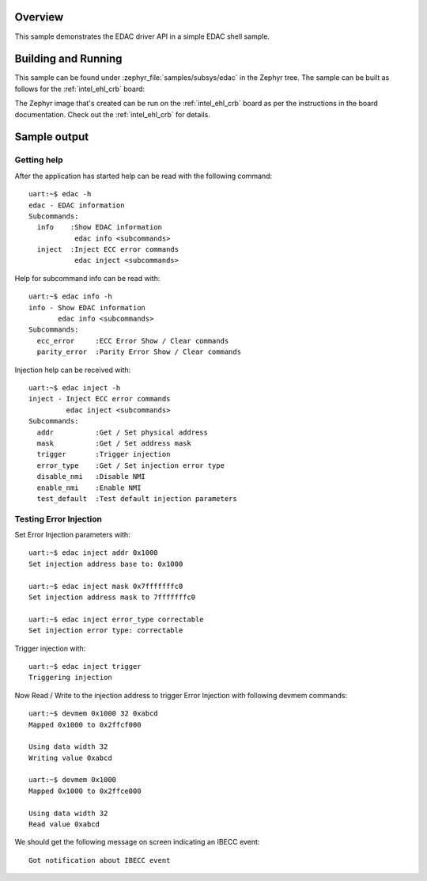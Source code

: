 .. zephyr:code-sample:: edac-sample
   :name: EDAC shell
   :relevant-api: edac

   EDAC Shell Sample

Overview
********

This sample demonstrates the EDAC driver API in a simple EDAC shell sample.

Building and Running
********************

This sample can be found under :zephyr_file:`samples/subsys/edac` in the
Zephyr tree.
The sample can be built as follows for the :ref:`intel_ehl_crb` board:

.. zephyr-app-commands::
   :zephyr-app: samples/subsys/edac
   :host-os: unix
   :board: intel_ehl_crb
   :goals: build
   :compact:

The Zephyr image that's created can be run on the :ref:`intel_ehl_crb` board
as per the instructions in the board documentation. Check out the
:ref:`intel_ehl_crb` for details.

Sample output
*************

Getting help
============

After the application has started help can be read with the following
command::

   uart:~$ edac -h
   edac - EDAC information
   Subcommands:
     info    :Show EDAC information
              edac info <subcommands>
     inject  :Inject ECC error commands
              edac inject <subcommands>

Help for subcommand info can be read with::

   uart:~$ edac info -h
   info - Show EDAC information
          edac info <subcommands>
   Subcommands:
     ecc_error     :ECC Error Show / Clear commands
     parity_error  :Parity Error Show / Clear commands

Injection help can be received with::

   uart:~$ edac inject -h
   inject - Inject ECC error commands
            edac inject <subcommands>
   Subcommands:
     addr          :Get / Set physical address
     mask          :Get / Set address mask
     trigger       :Trigger injection
     error_type    :Get / Set injection error type
     disable_nmi   :Disable NMI
     enable_nmi    :Enable NMI
     test_default  :Test default injection parameters

Testing Error Injection
=======================

Set Error Injection parameters with::

   uart:~$ edac inject addr 0x1000
   Set injection address base to: 0x1000

   uart:~$ edac inject mask 0x7fffffffc0
   Set injection address mask to 7fffffffc0

   uart:~$ edac inject error_type correctable
   Set injection error type: correctable

Trigger injection with::

   uart:~$ edac inject trigger
   Triggering injection

Now Read / Write to the injection address to trigger Error Injection with
following devmem commands::

   uart:~$ devmem 0x1000 32 0xabcd
   Mapped 0x1000 to 0x2ffcf000

   Using data width 32
   Writing value 0xabcd

   uart:~$ devmem 0x1000
   Mapped 0x1000 to 0x2ffce000

   Using data width 32
   Read value 0xabcd

We should get the following message on screen indicating an IBECC event::

   Got notification about IBECC event
